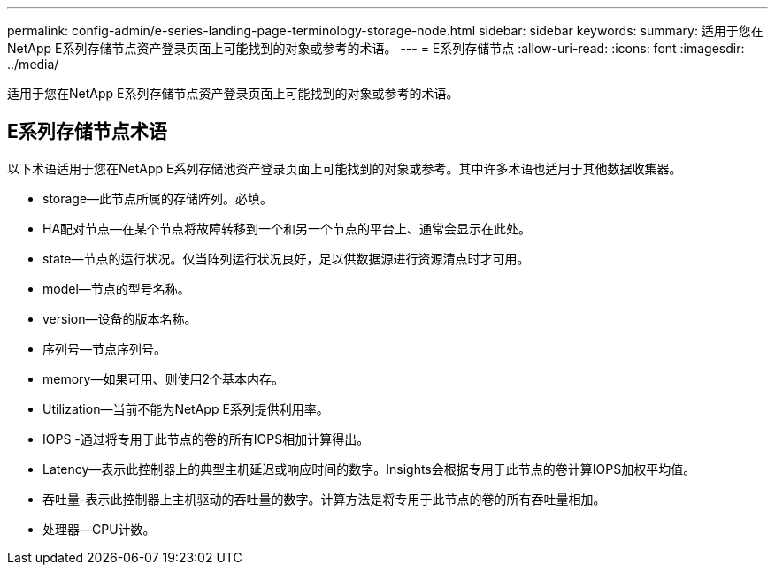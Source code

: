 ---
permalink: config-admin/e-series-landing-page-terminology-storage-node.html 
sidebar: sidebar 
keywords:  
summary: 适用于您在NetApp E系列存储节点资产登录页面上可能找到的对象或参考的术语。 
---
= E系列存储节点
:allow-uri-read: 
:icons: font
:imagesdir: ../media/


[role="lead"]
适用于您在NetApp E系列存储节点资产登录页面上可能找到的对象或参考的术语。



== E系列存储节点术语

以下术语适用于您在NetApp E系列存储池资产登录页面上可能找到的对象或参考。其中许多术语也适用于其他数据收集器。

* storage—此节点所属的存储阵列。必填。
* HA配对节点—在某个节点将故障转移到一个和另一个节点的平台上、通常会显示在此处。
* state—节点的运行状况。仅当阵列运行状况良好，足以供数据源进行资源清点时才可用。
* model—节点的型号名称。
* version—设备的版本名称。
* 序列号—节点序列号。
* memory—如果可用、则使用2个基本内存。
* Utilization—当前不能为NetApp E系列提供利用率。
* IOPS -通过将专用于此节点的卷的所有IOPS相加计算得出。
* Latency—表示此控制器上的典型主机延迟或响应时间的数字。Insights会根据专用于此节点的卷计算IOPS加权平均值。
* 吞吐量-表示此控制器上主机驱动的吞吐量的数字。计算方法是将专用于此节点的卷的所有吞吐量相加。
* 处理器—CPU计数。


